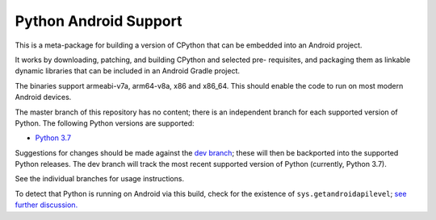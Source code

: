 Python Android Support
======================

This is a meta-package for building a version of CPython that can be embedded
into an Android project.

It works by downloading, patching, and building CPython and selected pre-
requisites, and packaging them as linkable dynamic libraries that can be
included in an Android Gradle project.

The binaries support armeabi-v7a, arm64-v8a, x86 and x86_64. This should enable
the code to run on most modern Android devices.

The master branch of this repository has no content; there is an
independent branch for each supported version of Python. The following
Python versions are supported:

.. * `Python 3.6 <https://github.com/beeware/Python-Android-support/tree/3.6>`__
* `Python 3.7 <https://github.com/beeware/Python-Android-support/tree/3.7>`__
.. * `Python 3.8 <https://github.com/beeware/Python-Android-support/tree/3.8>`__
.. * `Python 3.9 <https://github.com/beeware/Python-Android-support/tree/3.9>`__

Suggestions for changes should be made against the `dev branch
<https://github.com/beeware/Python-Android-support/tree/dev>`__; these
will then be backported into the supported Python releases. The dev branch will
track the most recent supported version of Python (currently, Python 3.7).

See the individual branches for usage instructions.

To detect that Python is running on Android via this build, check for the
existence of ``sys.getandroidapilevel``;
`see further discussion. <https://github.com/beeware/Python-Android-support/issues/8>`__
